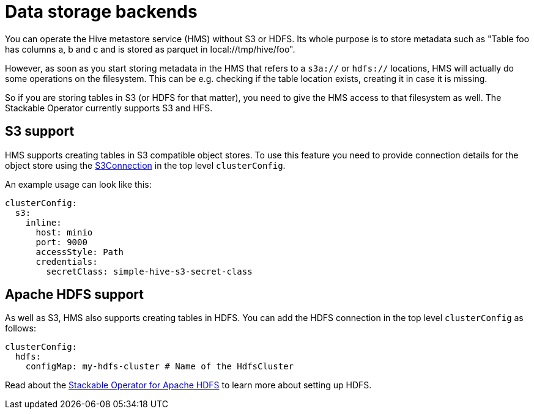 = Data storage backends
:description: Hive supports metadata storage on S3 and HDFS. Configure S3 with S3Connection and HDFS with configMap in clusterConfig.

You can operate the Hive metastore service (HMS) without S3 or HDFS.
Its whole purpose is to store metadata such as "Table foo has columns a, b and c and is stored as parquet in local://tmp/hive/foo".

However, as soon as you start storing metadata in the HMS that refers to a `s3a://` or `hdfs://` locations, HMS will actually do some operations on the filesystem. This can be e.g. checking if the table location exists, creating it in case it is missing.

So if you are storing tables in S3 (or HDFS for that matter), you need to give the HMS access to that filesystem as well.
The Stackable Operator currently supports S3 and HFS.

[s3]
== S3 support

HMS supports creating tables in S3 compatible object stores.
To use this feature you need to provide connection details for the object store using the xref:concepts:s3.adoc[S3Connection] in the top level `clusterConfig`.

An example usage can look like this:

[source,yaml]
----
clusterConfig:
  s3:
    inline:
      host: minio
      port: 9000
      accessStyle: Path
      credentials:
        secretClass: simple-hive-s3-secret-class
----

[hdfs]
== Apache HDFS support

As well as S3, HMS also supports creating tables in HDFS.
You can add the HDFS connection in the top level `clusterConfig` as follows:

[source,yaml]
----
clusterConfig:
  hdfs:
    configMap: my-hdfs-cluster # Name of the HdfsCluster
----

Read about the xref:hdfs:index.adoc[Stackable Operator for Apache HDFS] to learn more about setting up HDFS.
